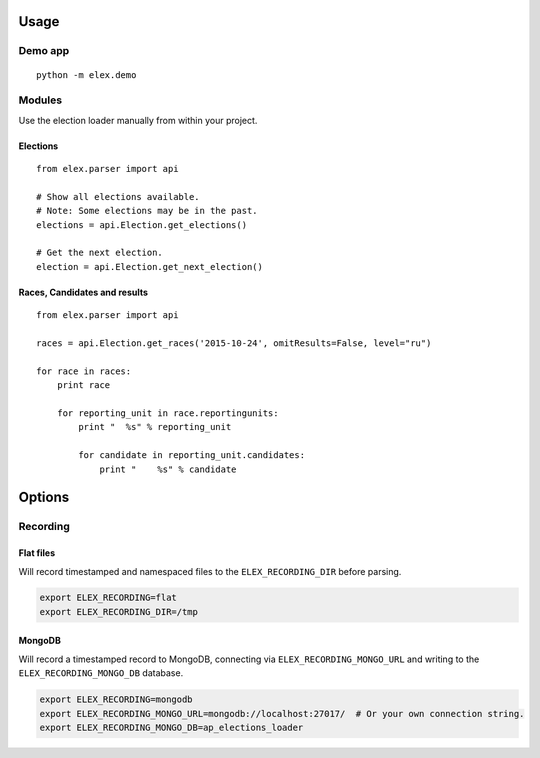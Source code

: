 .. figure:: https://cloud.githubusercontent.com/assets/109988/10567244/25ec282e-75cc-11e5-9d9a-fdeba61828a6.png
   :alt: 

Usage
-----

Demo app
~~~~~~~~

::

    python -m elex.demo

Modules
~~~~~~~

Use the election loader manually from within your project.

Elections
^^^^^^^^^

::

    from elex.parser import api

    # Show all elections available.
    # Note: Some elections may be in the past.
    elections = api.Election.get_elections()

    # Get the next election.
    election = api.Election.get_next_election()

Races, Candidates and results
^^^^^^^^^^^^^^^^^^^^^^^^^^^^^

::

    from elex.parser import api

    races = api.Election.get_races('2015-10-24', omitResults=False, level="ru")

    for race in races:
        print race

        for reporting_unit in race.reportingunits:
            print "  %s" % reporting_unit

            for candidate in reporting_unit.candidates:
                print "    %s" % candidate

Options
-------

Recording
~~~~~~~~~

Flat files
^^^^^^^^^^

Will record timestamped and namespaced files to the
``ELEX_RECORDING_DIR`` before parsing.

.. code:: bash

    export ELEX_RECORDING=flat
    export ELEX_RECORDING_DIR=/tmp

MongoDB
^^^^^^^

Will record a timestamped record to MongoDB, connecting via
``ELEX_RECORDING_MONGO_URL`` and writing to the
``ELEX_RECORDING_MONGO_DB`` database.

.. code:: bash

    export ELEX_RECORDING=mongodb
    export ELEX_RECORDING_MONGO_URL=mongodb://localhost:27017/  # Or your own connection string.
    export ELEX_RECORDING_MONGO_DB=ap_elections_loader
